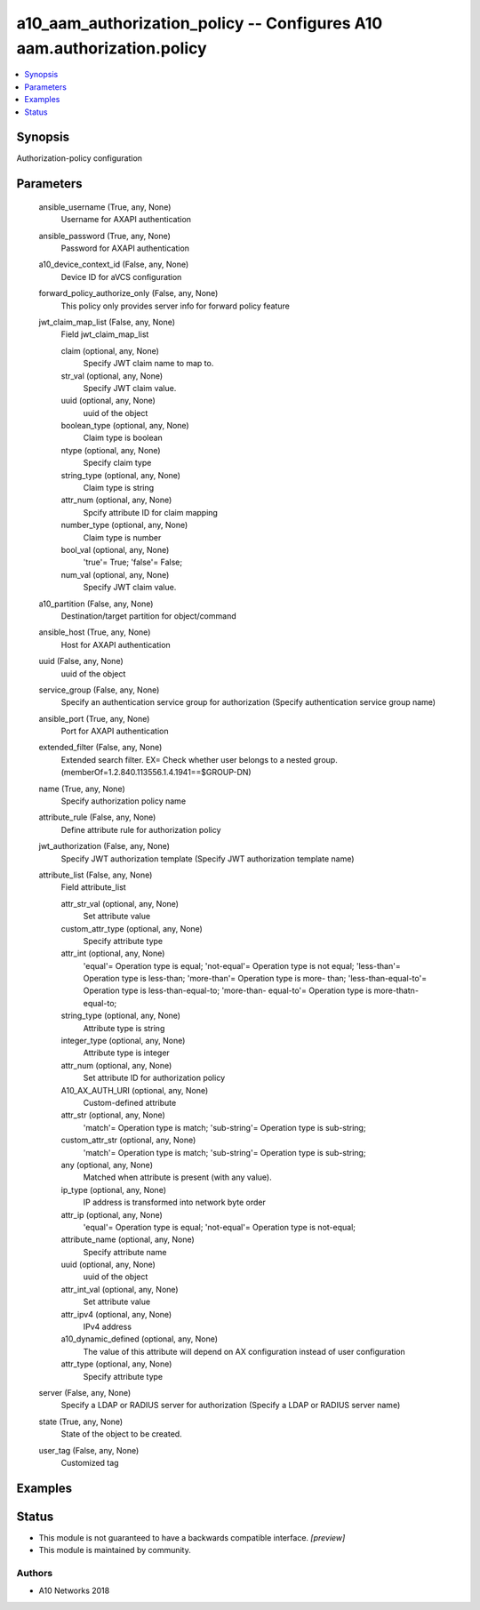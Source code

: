 .. _a10_aam_authorization_policy_module:


a10_aam_authorization_policy -- Configures A10 aam.authorization.policy
=======================================================================

.. contents::
   :local:
   :depth: 1


Synopsis
--------

Authorization-policy configuration






Parameters
----------

  ansible_username (True, any, None)
    Username for AXAPI authentication


  ansible_password (True, any, None)
    Password for AXAPI authentication


  a10_device_context_id (False, any, None)
    Device ID for aVCS configuration


  forward_policy_authorize_only (False, any, None)
    This policy only provides server info for forward policy feature


  jwt_claim_map_list (False, any, None)
    Field jwt_claim_map_list


    claim (optional, any, None)
      Specify JWT claim name to map to.


    str_val (optional, any, None)
      Specify JWT claim value.


    uuid (optional, any, None)
      uuid of the object


    boolean_type (optional, any, None)
      Claim type is boolean


    ntype (optional, any, None)
      Specify claim type


    string_type (optional, any, None)
      Claim type is string


    attr_num (optional, any, None)
      Spcify attribute ID for claim mapping


    number_type (optional, any, None)
      Claim type is number


    bool_val (optional, any, None)
      'true'= True; 'false'= False;


    num_val (optional, any, None)
      Specify JWT claim value.



  a10_partition (False, any, None)
    Destination/target partition for object/command


  ansible_host (True, any, None)
    Host for AXAPI authentication


  uuid (False, any, None)
    uuid of the object


  service_group (False, any, None)
    Specify an authentication service group for authorization (Specify authentication service group name)


  ansible_port (True, any, None)
    Port for AXAPI authentication


  extended_filter (False, any, None)
    Extended search filter. EX= Check whether user belongs to a nested group. (memberOf=1.2.840.113556.1.4.1941==$GROUP-DN)


  name (True, any, None)
    Specify authorization policy name


  attribute_rule (False, any, None)
    Define attribute rule for authorization policy


  jwt_authorization (False, any, None)
    Specify JWT authorization template (Specify JWT authorization template name)


  attribute_list (False, any, None)
    Field attribute_list


    attr_str_val (optional, any, None)
      Set attribute value


    custom_attr_type (optional, any, None)
      Specify attribute type


    attr_int (optional, any, None)
      'equal'= Operation type is equal; 'not-equal'= Operation type is not equal; 'less-than'= Operation type is less-than; 'more-than'= Operation type is more- than; 'less-than-equal-to'= Operation type is less-than-equal-to; 'more-than- equal-to'= Operation type is more-thatn-equal-to;


    string_type (optional, any, None)
      Attribute type is string


    integer_type (optional, any, None)
      Attribute type is integer


    attr_num (optional, any, None)
      Set attribute ID for authorization policy


    A10_AX_AUTH_URI (optional, any, None)
      Custom-defined attribute


    attr_str (optional, any, None)
      'match'= Operation type is match; 'sub-string'= Operation type is sub-string;


    custom_attr_str (optional, any, None)
      'match'= Operation type is match; 'sub-string'= Operation type is sub-string;


    any (optional, any, None)
      Matched when attribute is present (with any value).


    ip_type (optional, any, None)
      IP address is transformed into network byte order


    attr_ip (optional, any, None)
      'equal'= Operation type is equal; 'not-equal'= Operation type is not-equal;


    attribute_name (optional, any, None)
      Specify attribute name


    uuid (optional, any, None)
      uuid of the object


    attr_int_val (optional, any, None)
      Set attribute value


    attr_ipv4 (optional, any, None)
      IPv4 address


    a10_dynamic_defined (optional, any, None)
      The value of this attribute will depend on AX configuration instead of user configuration


    attr_type (optional, any, None)
      Specify attribute type



  server (False, any, None)
    Specify a LDAP or RADIUS server for authorization (Specify a LDAP or RADIUS server name)


  state (True, any, None)
    State of the object to be created.


  user_tag (False, any, None)
    Customized tag









Examples
--------

.. code-block:: yaml+jinja

    





Status
------




- This module is not guaranteed to have a backwards compatible interface. *[preview]*


- This module is maintained by community.



Authors
~~~~~~~

- A10 Networks 2018

